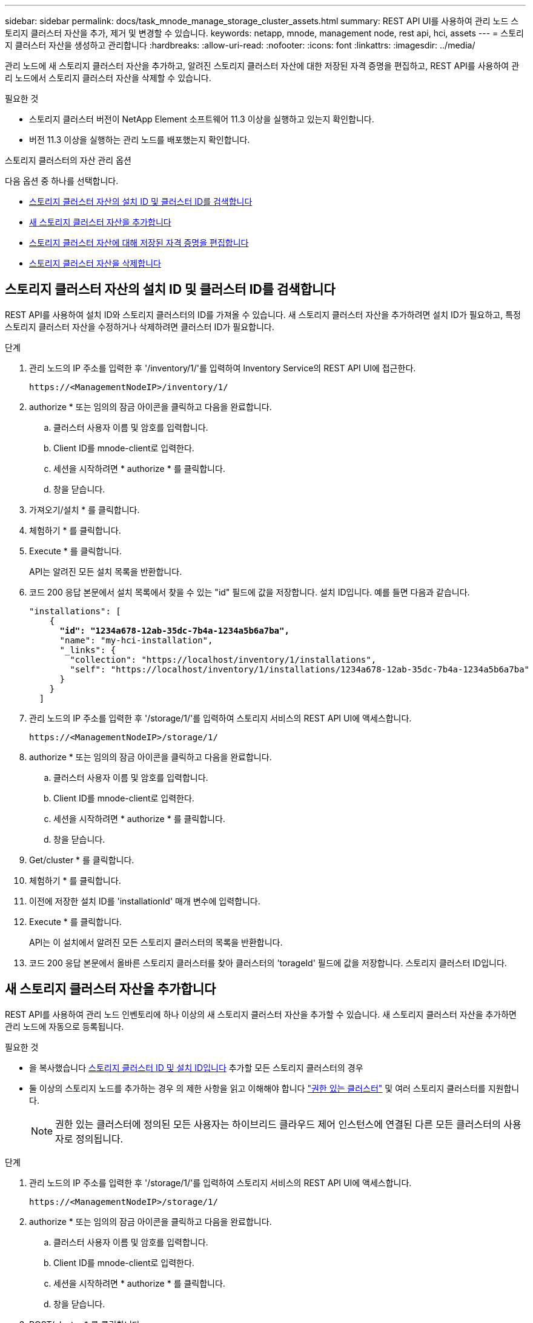 ---
sidebar: sidebar 
permalink: docs/task_mnode_manage_storage_cluster_assets.html 
summary: REST API UI를 사용하여 관리 노드 스토리지 클러스터 자산을 추가, 제거 및 변경할 수 있습니다. 
keywords: netapp, mnode, management node, rest api, hci, assets 
---
= 스토리지 클러스터 자산을 생성하고 관리합니다
:hardbreaks:
:allow-uri-read: 
:nofooter: 
:icons: font
:linkattrs: 
:imagesdir: ../media/


[role="lead"]
관리 노드에 새 스토리지 클러스터 자산을 추가하고, 알려진 스토리지 클러스터 자산에 대한 저장된 자격 증명을 편집하고, REST API를 사용하여 관리 노드에서 스토리지 클러스터 자산을 삭제할 수 있습니다.

.필요한 것
* 스토리지 클러스터 버전이 NetApp Element 소프트웨어 11.3 이상을 실행하고 있는지 확인합니다.
* 버전 11.3 이상을 실행하는 관리 노드를 배포했는지 확인합니다.


.스토리지 클러스터의 자산 관리 옵션
다음 옵션 중 하나를 선택합니다.

* <<스토리지 클러스터 자산의 설치 ID 및 클러스터 ID를 검색합니다>>
* <<새 스토리지 클러스터 자산을 추가합니다>>
* <<스토리지 클러스터 자산에 대해 저장된 자격 증명을 편집합니다>>
* <<스토리지 클러스터 자산을 삭제합니다>>




== 스토리지 클러스터 자산의 설치 ID 및 클러스터 ID를 검색합니다

REST API를 사용하여 설치 ID와 스토리지 클러스터의 ID를 가져올 수 있습니다. 새 스토리지 클러스터 자산을 추가하려면 설치 ID가 필요하고, 특정 스토리지 클러스터 자산을 수정하거나 삭제하려면 클러스터 ID가 필요합니다.

.단계
. 관리 노드의 IP 주소를 입력한 후 '/inventory/1/'를 입력하여 Inventory Service의 REST API UI에 접근한다.
+
[listing]
----
https://<ManagementNodeIP>/inventory/1/
----
. authorize * 또는 임의의 잠금 아이콘을 클릭하고 다음을 완료합니다.
+
.. 클러스터 사용자 이름 및 암호를 입력합니다.
.. Client ID를 mnode-client로 입력한다.
.. 세션을 시작하려면 * authorize * 를 클릭합니다.
.. 창을 닫습니다.


. 가져오기/설치 * 를 클릭합니다.
. 체험하기 * 를 클릭합니다.
. Execute * 를 클릭합니다.
+
API는 알려진 모든 설치 목록을 반환합니다.

. 코드 200 응답 본문에서 설치 목록에서 찾을 수 있는 "id" 필드에 값을 저장합니다. 설치 ID입니다. 예를 들면 다음과 같습니다.
+
[listing, subs="+quotes"]
----
"installations": [
    {
      *"id": "1234a678-12ab-35dc-7b4a-1234a5b6a7ba",*
      "name": "my-hci-installation",
      "_links": {
        "collection": "https://localhost/inventory/1/installations",
        "self": "https://localhost/inventory/1/installations/1234a678-12ab-35dc-7b4a-1234a5b6a7ba"
      }
    }
  ]
----
. 관리 노드의 IP 주소를 입력한 후 '/storage/1/'를 입력하여 스토리지 서비스의 REST API UI에 액세스합니다.
+
[listing]
----
https://<ManagementNodeIP>/storage/1/
----
. authorize * 또는 임의의 잠금 아이콘을 클릭하고 다음을 완료합니다.
+
.. 클러스터 사용자 이름 및 암호를 입력합니다.
.. Client ID를 mnode-client로 입력한다.
.. 세션을 시작하려면 * authorize * 를 클릭합니다.
.. 창을 닫습니다.


. Get/cluster * 를 클릭합니다.
. 체험하기 * 를 클릭합니다.
. 이전에 저장한 설치 ID를 'installationId' 매개 변수에 입력합니다.
. Execute * 를 클릭합니다.
+
API는 이 설치에서 알려진 모든 스토리지 클러스터의 목록을 반환합니다.

. 코드 200 응답 본문에서 올바른 스토리지 클러스터를 찾아 클러스터의 'torageId' 필드에 값을 저장합니다. 스토리지 클러스터 ID입니다.




== 새 스토리지 클러스터 자산을 추가합니다

REST API를 사용하여 관리 노드 인벤토리에 하나 이상의 새 스토리지 클러스터 자산을 추가할 수 있습니다. 새 스토리지 클러스터 자산을 추가하면 관리 노드에 자동으로 등록됩니다.

.필요한 것
* 을 복사했습니다 <<스토리지 클러스터 자산의 설치 ID 및 클러스터 ID를 검색합니다,스토리지 클러스터 ID 및 설치 ID입니다>> 추가할 모든 스토리지 클러스터의 경우
* 둘 이상의 스토리지 노드를 추가하는 경우 의 제한 사항을 읽고 이해해야 합니다 link:concept_hci_clusters.html#authoritative-storage-clusters["권한 있는 클러스터"] 및 여러 스토리지 클러스터를 지원합니다.
+

NOTE: 권한 있는 클러스터에 정의된 모든 사용자는 하이브리드 클라우드 제어 인스턴스에 연결된 다른 모든 클러스터의 사용자로 정의됩니다.



.단계
. 관리 노드의 IP 주소를 입력한 후 '/storage/1/'를 입력하여 스토리지 서비스의 REST API UI에 액세스합니다.
+
[listing]
----
https://<ManagementNodeIP>/storage/1/
----
. authorize * 또는 임의의 잠금 아이콘을 클릭하고 다음을 완료합니다.
+
.. 클러스터 사용자 이름 및 암호를 입력합니다.
.. Client ID를 mnode-client로 입력한다.
.. 세션을 시작하려면 * authorize * 를 클릭합니다.
.. 창을 닫습니다.


. POST/cluster * 를 클릭합니다.
. 체험하기 * 를 클릭합니다.
. Request body * 필드의 다음 매개 변수에 새 스토리지 클러스터의 정보를 입력합니다.
+
[listing]
----
{
  "installationId": "a1b2c34d-e56f-1a2b-c123-1ab2cd345d6e",
  "mvip": "10.0.0.1",
  "password": "admin",
  "userId": "admin"
}
----
+
|===
| 매개 변수 | 유형 | 설명 


| 'installationId'입니다 | 문자열 | 새 스토리지 클러스터를 추가할 설치 이전에 저장한 설치 ID를 이 매개 변수에 입력합니다. 


| 'VIP' | 문자열 | 스토리지 클러스터의 IPv4 관리 가상 IP 주소(MVIP)입니다. 


| "암호" | 문자열 | 스토리지 클러스터와 통신하는 데 사용되는 암호입니다. 


| 'userId'입니다 | 문자열 | 스토리지 클러스터와 통신하는 데 사용되는 사용자 ID(사용자에게 관리자 권한이 있어야 함)입니다. 
|===
. Execute * 를 클릭합니다.
+
API는 이름, 버전 및 IP 주소 정보와 같이 새로 추가된 스토리지 클러스터 자산에 대한 정보가 포함된 객체를 반환합니다.





== 스토리지 클러스터 자산에 대해 저장된 자격 증명을 편집합니다

관리 노드가 스토리지 클러스터에 로그인하는 데 사용하는 저장된 자격 증명을 편집할 수 있습니다. 선택하는 사용자는 클러스터 관리자 액세스 권한이 있어야 합니다.


NOTE: 의 단계를 따랐는지 확인합니다 <<스토리지 클러스터 자산의 설치 ID 및 클러스터 ID를 검색합니다>> 계속하기 전에.

.단계
. 관리 노드의 IP 주소를 입력한 후 '/storage/1/'를 입력하여 스토리지 서비스의 REST API UI에 액세스합니다.
+
[listing]
----
https://<ManagementNodeIP>/storage/1/
----
. authorize * 또는 임의의 잠금 아이콘을 클릭하고 다음을 완료합니다.
+
.. 클러스터 사용자 이름 및 암호를 입력합니다.
.. Client ID를 mnode-client로 입력한다.
.. 세션을 시작하려면 * authorize * 를 클릭합니다.
.. 창을 닫습니다.


. put/clusters/{storageId} * 를 클릭합니다.
. 체험하기 * 를 클릭합니다.
. 앞서 복사한 스토리지 클러스터 ID를 'torageId' 매개 변수에 붙여넣습니다.
. [요청 본문] * 필드에서 다음 매개 변수 중 하나 또는 모두를 변경합니다.
+
[listing]
----
{
  "password": "adminadmin",
  "userId": "admin"
}
----
+
|===
| 매개 변수 | 유형 | 설명 


| "암호" | 문자열 | 스토리지 클러스터와 통신하는 데 사용되는 암호입니다. 


| 'userId'입니다 | 문자열 | 스토리지 클러스터와 통신하는 데 사용되는 사용자 ID(사용자에게 관리자 권한이 있어야 함)입니다. 
|===
. Execute * 를 클릭합니다.




== 스토리지 클러스터 자산을 삭제합니다

스토리지 클러스터가 더 이상 서비스 상태가 아니면 스토리지 클러스터 자산을 삭제할 수 있습니다. 스토리지 클러스터 자산을 제거하면 관리 노드에서 자동으로 등록이 취소됩니다.


NOTE: 의 단계를 따랐는지 확인합니다 <<스토리지 클러스터 자산의 설치 ID 및 클러스터 ID를 검색합니다>> 계속하기 전에.

.단계
. 관리 노드의 IP 주소를 입력한 후 '/storage/1/'를 입력하여 스토리지 서비스의 REST API UI에 액세스합니다.
+
[listing]
----
https://<ManagementNodeIP>/storage/1/
----
. authorize * 또는 임의의 잠금 아이콘을 클릭하고 다음을 완료합니다.
+
.. 클러스터 사용자 이름 및 암호를 입력합니다.
.. Client ID를 mnode-client로 입력한다.
.. 세션을 시작하려면 * authorize * 를 클릭합니다.
.. 창을 닫습니다.


. delete/clusters/{storageId} * 를 클릭합니다.
. 체험하기 * 를 클릭합니다.
. 앞서 복사한 스토리지 클러스터 ID를 'torageId' 매개 변수에 입력합니다.
. Execute * 를 클릭합니다.
+
성공 시 API는 빈 응답을 반환합니다.





== 자세한 내용을 확인하십시오

* link:concept_hci_clusters.html#authoritative-storage-clusters["권한 있는 클러스터"]
* https://docs.netapp.com/us-en/vcp/index.html["vCenter Server용 NetApp Element 플러그인"^]


